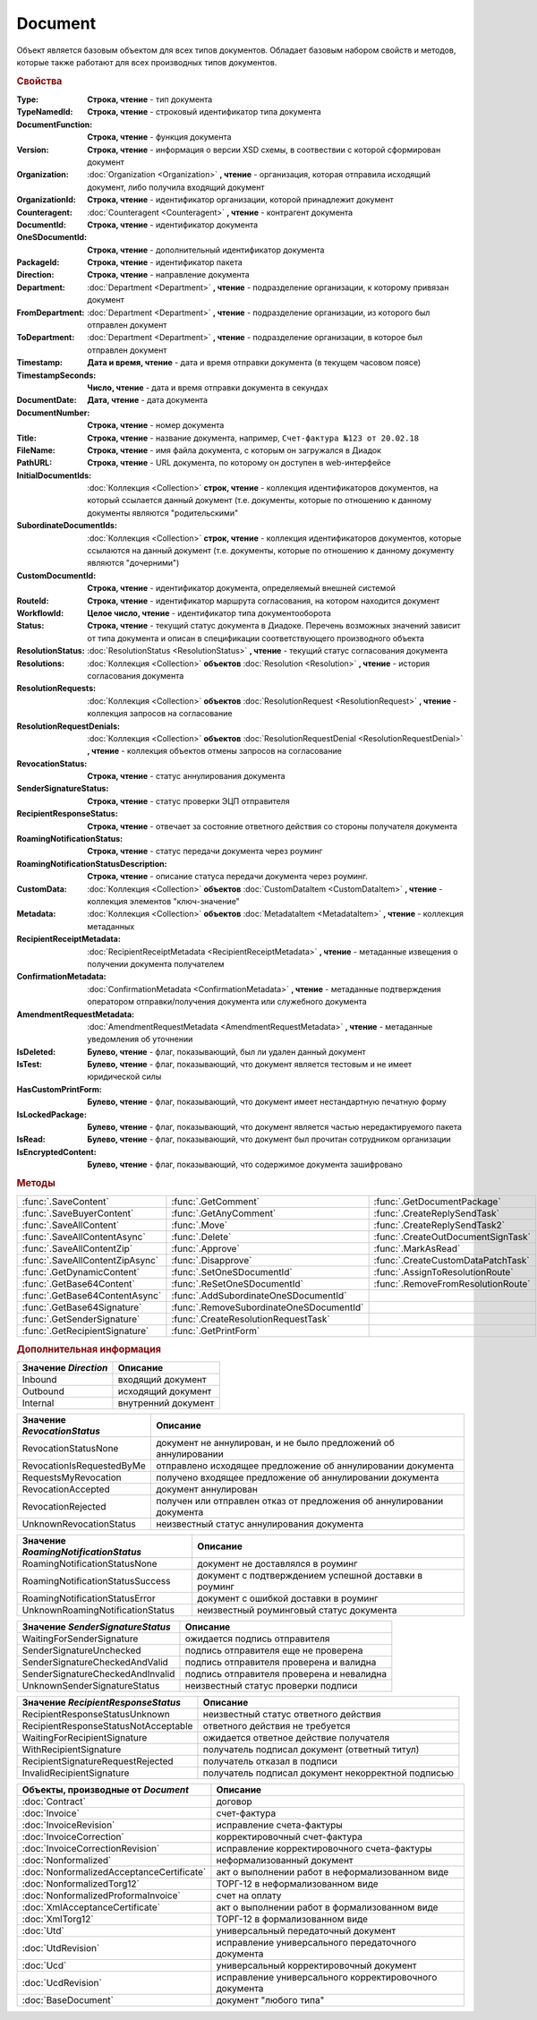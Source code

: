 Document
========

Объект является базовым объектом для всех типов документов.
Обладает базовым набором свойств и методов, которые также работают для всех производных типов документов.


.. rubric:: Свойства

:Type:
  **Строка, чтение** - тип документа

:TypeNamedId:
  **Строка, чтение** - строковый идентификатор типа документа

:DocumentFunction:
  **Строка, чтение** - функция документа

:Version:
  **Строка, чтение** - информация о версии XSD схемы, в соотвествии с которой сформирован документ

:Organization:
  :doc:`Organization <Organization>` **, чтение** - организация, которая отправила исходящий документ, либо получила входящий документ

:OrganizationId:
  **Строка, чтение** - идентификатор организации, которой принадлежит документ

:Counteragent:
  :doc:`Counteragent <Counteragent>` **, чтение** - контрагент документа

:DocumentId:
  **Строка, чтение** - идентификатор документа

:OneSDocumentId:
  **Строка, чтение** - дополнительный идентификатор документа

:PackageId:
  **Строка, чтение** - идентификатор пакета

:Direction:
  **Строка, чтение** - направление документа

:Department:
  :doc:`Department <Department>` **, чтение** - подразделение организации, к которому привязан документ

:FromDepartment:
  :doc:`Department <Department>` **, чтение** - подразделение организации, из которого был отправлен документ

:ToDepartment:
  :doc:`Department <Department>` **, чтение** - подразделение организации, в которое был отправлен документ

:Timestamp:
  **Дата и время, чтение** - дата и время отправки документа (в текущем часовом поясе)

:TimestampSeconds:
  **Число, чтение** - дата и время отправки документа в секундах

:DocumentDate:
  **Дата, чтение** - дата документа

:DocumentNumber:
  **Строка, чтение** - номер документа

:Title:
  **Строка, чтение** - название документа, например, ``Счет-фактура №123 от 20.02.18``

:FileName:
  **Строка, чтение** - имя файла документа, с которым он загружался в Диадок

:PathURL:
  **Строка, чтение** - URL документа, по которому он доступен в web-интерфейсе

:InitialDocumentIds:
  :doc:`Коллекция  <Collection>` **строк, чтение** - коллекция идентификаторов документов, на который ссылается данный документ (т.е. документы, которые по отношению к данному документы являются "родительскими"

:SubordinateDocumentIds:
  :doc:`Коллекция <Collection>` **строк, чтение** - коллекция идентификаторов документов, которые ссылаются на данный документ (т.е. документы, которые по отношению к данному документу являются "дочерними")

:CustomDocumentId:
  **Строка, чтение** - идентификатор документа, определяемый внешней системой

:RouteId:
  **Строка, чтение** - идентификатор маршрута согласования, на котором находится документ

:WorkflowId:
  **Целое число, чтение** - идентификатор типа документооборота

:Status:
  **Строка, чтение** - текущий статус документа в Диадоке. Перечень возможных значений зависит от типа документа и описан в спецификации соответствующего производного объекта

:ResolutionStatus:
  :doc:`ResolutionStatus <ResolutionStatus>` **, чтение** - текущий статус согласования документа

:Resolutions:
  :doc:`Коллекция <Collection>` **объектов** :doc:`Resolution <Resolution>` **, чтение** - история согласования документа

:ResolutionRequests:
  :doc:`Коллекция <Collection>` **объектов** :doc:`ResolutionRequest <ResolutionRequest>` **, чтение** - коллекция запросов на согласование

:ResolutionRequestDenials:
  :doc:`Коллекция <Collection>` **объектов** :doc:`ResolutionRequestDenial <ResolutionRequestDenial>` **, чтение** - коллекция объектов отмены запросов на согласование

:RevocationStatus:
  **Строка, чтение** - статус аннулирования документа

:SenderSignatureStatus:
  **Строка, чтение** - статус проверки ЭЦП отправителя

:RecipientResponseStatus:
  **Строка, чтение** - отвечает за состояние ответного действия со стороны получателя документа

:RoamingNotificationStatus:
  **Строка, чтение** - статус передачи документа через роуминг

:RoamingNotificationStatusDescription:
  **Строка, чтение** - описание статуса передачи документа через роуминг.

:CustomData:
  :doc:`Коллекция <Collection>` **объектов** :doc:`CustomDataItem <CustomDataItem>` **, чтение** - коллекция элементов "ключ-значение"

:Metadata:
  :doc:`Коллекция <Collection>` **объектов** :doc:`MetadataItem <MetadataItem>` **, чтение** - коллекция метаданных

:RecipientReceiptMetadata:
  :doc:`RecipientReceiptMetadata <RecipientReceiptMetadata>` **, чтение** - метаданные извещения о получении документа получателем

:ConfirmationMetadata:
  :doc:`ConfirmationMetadata <ConfirmationMetadata>` **, чтение** - метаданные подтверждения оператором отправки/получения документа или служебного документа

:AmendmentRequestMetadata:
  :doc:`AmendmentRequestMetadata <AmendmentRequestMetadata>` **, чтение** - метаданные уведомления об уточнении

:IsDeleted:
  **Булево, чтение** - флаг, показывающий, был ли удален данный документ

:IsTest:
  **Булево, чтение** - флаг, показывающий, что документ является тестовым и не имеет юридической силы

:HasCustomPrintForm:
  **Булево, чтение** - флаг, показывающий, что документ имеет нестандартную печатную форму

:IsLockedPackage:
  **Булево, чтение** - флаг, показывающий, что документ является частью нередактируемого пакета

:IsRead:
  **Булево, чтение** - флаг, показывающий, что документ был прочитан сотрудником организации

:IsEncryptedContent:
  **Булево, чтение** - флаг, показывающий, что содержимое документа зашифровано


.. rubric:: Методы

+-------------------------------+----------------------------------------+----------------------------------+
|:func:`.SaveContent`           |:func:`.GetComment`                     |:func:`.GetDocumentPackage`       |
+-------------------------------+----------------------------------------+----------------------------------+
|:func:`.SaveBuyerContent`      |:func:`.GetAnyComment`                  |:func:`.CreateReplySendTask`      |
+-------------------------------+----------------------------------------+----------------------------------+
|:func:`.SaveAllContent`        |:func:`.Move`                           |:func:`.CreateReplySendTask2`     |
+-------------------------------+----------------------------------------+----------------------------------+
|:func:`.SaveAllContentAsync`   |:func:`.Delete`                         |:func:`.CreateOutDocumentSignTask`|
+-------------------------------+----------------------------------------+----------------------------------+
|:func:`.SaveAllContentZip`     |:func:`.Approve`                        |:func:`.MarkAsRead`               |
+-------------------------------+----------------------------------------+----------------------------------+
|:func:`.SaveAllContentZipAsync`|:func:`.Disapprove`                     |:func:`.CreateCustomDataPatchTask`|
+-------------------------------+----------------------------------------+----------------------------------+
|:func:`.GetDynamicContent`     |:func:`.SetOneSDocumentId`              |:func:`.AssignToResolutionRoute`  |
+-------------------------------+----------------------------------------+----------------------------------+
|:func:`.GetBase64Content`      |:func:`.ReSetOneSDocumentId`            |:func:`.RemoveFromResolutionRoute`|
+-------------------------------+----------------------------------------+----------------------------------+
|:func:`.GetBase64ContentAsync` |:func:`.AddSubordinateOneSDocumentId`   |                                  |
+-------------------------------+----------------------------------------+----------------------------------+
|:func:`.GetBase64Signature`    |:func:`.RemoveSubordinateOneSDocumentId`|                                  |
+-------------------------------+----------------------------------------+----------------------------------+
|:func:`.GetSenderSignature`    |:func:`.CreateResolutionRequestTask`    |                                  |
+-------------------------------+----------------------------------------+----------------------------------+
|:func:`.GetRecipientSignature` |:func:`.GetPrintForm`                   |                                  |
+-------------------------------+----------------------------------------+----------------------------------+



.. function:: Document.SaveContent(FilePath)

  :FilePath: ``Строка`` Путь до файла, в который будет записан контент

  Сохраняет титул отправителя на диск



.. function:: Document.SaveBuyerContent(FilePath)

  :FilePath: ``Строка`` Путь до файла, в который будет записан контент

  Сохраняет титул получателя документа в указанный файл. Если  титул отсутсвует, то ничего не произойдёт



.. function:: Document.SaveAllContent(DirectoryPath)

  :DirectoryPath: ``Строка`` Путь до директории, в которой будут сохранены файлы

  Сохраняет все файлы, относящиеся к документу (в т.ч. электронные подписи), в указанную директорию



.. function:: Document.SaveAllContentAsync(DirectoryPath)

  :DirectoryPath: ``Строка`` Путь до директории, в которой будут сохранены файлы

  Асинхронно сохраняет все файлы, относящиеся к документу (в т.ч. электронные подписи), в указанную директорию



.. function:: Document.SaveAllContentZip(DirectoryPath)

  :DirectoryPath: ``Строка`` Путь до директории, в которой будет сохранён архив

  Формирует архив, содержащий все файлы, относящиеся к документу (в т.ч. электронные подписи), и сохраняет его в указанную директорию



.. function:: Document.SaveAllContentZipAsync(DirectoryPath)

  :DirectoryPath: ``Строка`` Путь до директории, в которой будет сохранён архив

  Асинхронно формирует архив, содержащий все файлы, относящиеся к документу (в т.ч. электронные подписи), и сохраняет его в указанную директорию



.. function:: Document.GetDynamicContent(WorkflowSide)

  :WorkflowSide: ``Строка`` Сторона документооборота, чей титул будет представлен

  Возвращает :doc:`представление контента титула документа <DynamicContent>` со стороны *WorkflowSide*

  ======================= =================
  Значение *WorkflowSide* Описание
  ======================= =================
  Seller                  Титул отправителя
  Buyer                   Титул получателя
  ======================= =================



.. function:: Document.GetBase64Content(WorkflowSide)

  :WorkflowSide: ``Строка`` Сторона документооборота, чей титул будет представлен

  Возвращает контент титула документа со стороны *WorkflowSide* в виде Base64 строки

  ======================= =================
  Значение *WorkflowSide* Описание
  ======================= =================
  Seller                  Титул отправителя
  Buyer                   Титул получателя
  ======================= =================



.. function:: Document.GetBase64ContentAsync(WorkflowSide)

  :WorkflowSide: ``Строка`` Сторона документооборота, чей титул будет представлен

  Возвращает контент титула документа со стороны *WorkflowSide* в виде Base64 строки

  ======================= =================
  Значение *WorkflowSide* Описание
  ======================= =================
  Seller                  Титул отправителя
  Buyer                   Титул получателя
  ======================= =================



.. function:: Document.GetBase64Signature(WorkflowSide)

  :WorkflowSide: ``Строка`` Сторона документооборота, подпись титула которой будет представлена

  Возвращает подпись титула документа со стороны *WorkflowSide* в виде Base64 строки

  ======================= =================
  Значение *WorkflowSide* Описание
  ======================= =================
  Seller                  Титул отправителя
  Buyer                   Титул получателя
  ======================= =================



.. function:: Document.GetSenderSignature()

  Возвращает :doc:`представление подписи <Signature>` титула отправителя



.. function:: Document.GetRecipientSignature()

  Возвращает :doc:`представление подписи <Signature>` титула получателя



.. function:: Document.GetComment()

  Возвращает строку с комментарием к документу, заданным при отправке

  .. deprecated:: 5.20.3
    Используйте :func:`GetAnyComment` с типом ``AttachmentComment``



.. function:: Document.GetAnyComment(CommentType)

  :CommentType: ``строка`` Тип комментария

  Возвращает строку с комментарием определённого типа, связанным с документом

  ========================== ==================================
  Значение *CommentType*     Описание
  ========================== ==================================
  AttachmentComment          комментарий к документу
  RecipientAttachmentComment комментарий к титулу покупателя
  SignatureRejectionComment  комментарий к отказу в подписи
  AmendmentComment           комментарий к запросу на уточнение
  ========================== ==================================

  .. versionadded:: 5.20.3



.. function:: Document.Move(DepartmentId)

  :DepartmentId: ``Строка`` Идентификатор подразделения

  Перемещает документ в указанное подразделение. Идентификатор головного подразделения всегда ``00000000-0000-0000-0000-000000000000``



.. function:: Document.Delete()

  Помечает документ как удаленный



.. function:: Document.Approve([Comment])

  :Comment: ``Строка`` Комментарий, который будет указан при согласовании

  Согласует документ



.. function:: Document.Disapprove([Comment])

  :Comment: ``Строка`` Комментарий, который будет указан при отказе согласования

  Отказывает в согласовании документа



.. function:: Document.SetOneSDocumentId(ID)

  :ID: ``Строка`` Любая строка, идентифицирующая документ в учётной системе

  Присваивает документу дополнительный идентификатор из учётной системы

  .. note:: Рекомендуется хранить сопоставление документа Диадок и документа учётной системы без использования данного метода, например, в самой учётной системе



.. function:: Document.ReSetOneSDocumentId()

  Сбрасывает дополнительный идентификатор учётной системы у документа в Диадоке



.. function:: Document.AddSubordinateOneSDocumentId(ID)

  :ID: ``Строка`` Любая строка, идентифицирующая документ в учётной системе

  Добавляет документу дополнительный идентификатор из учётной системы как подчинённый. Обычно используется чтобы обозначить связь документов друг с другом

  .. deprecated:: 5.5
    Используйте :doc:`DocumentToSend.AddSubordinateDocument <DocumentToSend>`



.. function:: Document.RemoveSubordinateOneSDocumentId(ID)

  :ID: ``Строка`` Любая строка, идентифицирующая документ в учётной системе

  Удаляет дополнительный подчинённый идентификатор



.. function:: Document.CreateResolutionRequestTask()

  Создает :doc:`задание для отправки запроса на согласование <ResolutionRequestTask>`



.. function:: Document.GetPrintForm(FilePath[, Timeout])

  :FilePath: ``Строка`` Путь до файла, в который будет сохранена печатная форма
  :Timeout:  ``Беззнаковое целое число`` Таймаут за который необходимо получить печатную форму

  Получает печатную форму документа в формате ``.pdf`` и сохраняет её в указанный файл. Если расширение файла отличается от ``.pdf``, то такой файл будет создан/
  Совершается 5 попыток сгенерировать печатную форму. Если за 5 попыток она не получена или, если превышен таймаут, то будет сгенерировано исключение



.. function:: Document.GetDocumentPackage()

  Возвращает :doc:`пакет документов <DocumentPackage>`, в котором находится документ

  .. note:: понятие пакета в терминах компоненты и в терминах `HTTP-API <http://api-docs.diadoc.ru/ru/latest/index.html>`_ или Веб-интерфейса разные.
    В данном случае в пакете будут содержаться только те документы, у которых LetterId/MessageId (первая половина DocumentId) совпадает со значением в исходном документе.
    Не стоит ожидать, что если документы связаны в пакет в веб интерфейсе, то все они вернутся в этом методе.



.. function:: Document.CreateReplySendTask(ReplyType="AcceptDocument")

  :ReplyType: ``Строка`` Тип ответа

  Создает :doc:`задание на выполнение ответного действия с документом <ReplySendTask>`

  ==================== =================================
  Значение *ReplyType* Описание
  ==================== =================================
  AcceptDocument       подписание документа
  RejectDocument       отказ в подписи документа
  CorrectionRequest    запроc на уточнение документа
  RevocationRequest    запроc на аннулирование документа
  AcceptRevocation     принятие аннулирования документа
  RejectRevocation     отказ от аннулирования документа
  ==================== =================================

  .. deprecated:: 5.27.0
    Используйте :func:`CreateReplySendTask2`



.. function:: Document.CreateReplySendTask2(ReplyType="AcceptDocument")

  :ReplyType: ``строка`` Тип ответа

  Создает :doc:`задание на выполнение ответного действия с документом <ReplySendTask2>`

  ==================== =================================
  Значение *ReplyType* Описание
  ==================== =================================
  AcceptDocument       подписание документа
  RejectDocument       отказ в подписи документа
  CorrectionRequest    запроc на уточнение документа
  RevocationRequest    запроc на аннулирование документа
  AcceptRevocation     принятие аннулирования документа
  RejectRevocation     отказ от аннулирования документа
  ==================== =================================

    .. versionadded:: 5.27.0



.. function:: Document.CreateOutDocumentSignTask()

  Создает :doc:`задание на подписание и отправку исходящего документа с отложенной отправкой <OutDocumentSignTask>`



.. function:: Document.MarkAsRead()

  Помечает, что документ как прочитанный



.. function:: Document.CreateCustomDataPatchTask()

  Создает :doc:`задание на редактирование коллекции CustomData <CustomDataPatchTask>`



.. function:: Document.AssignToResolutionRoute(RouteId[, Comment])

  :RouteId: ``строка`` Идентификатор маршрута
  :Comment: ``строка`` Комментарий, который будет добавлен при постановке документа на маршрут

  Ставит документ на маршрут согласования. Получить доступные маршруты согласования можно методом :func:`Organization.GetResolutionRoutes`



.. function:: Document.RemoveFromResolutionRoute(RouteId[, Comment])

  :RouteId: ``строка`` Идентификатор маршрута
  :Comment: ``строка`` Комментарий, который будет добавлен при снятии документа с маршрута

  Снимает документ с маршрута согласования



.. rubric:: Дополнительная информация

==================== ===================
Значение *Direction* Описание
==================== ===================
Inbound              входящий документ
Outbound             исходящий документ
Internal             внутренний документ
==================== ===================


=========================== =====================================================================
Значение *RevocationStatus* Описание
=========================== =====================================================================
RevocationStatusNone        документ не аннулирован, и не было предложений об аннулировании
RevocationIsRequestedByMe   отправлено исходящее предложение об аннулировании документа
RequestsMyRevocation        получено входящее предложение об аннулировании документа
RevocationAccepted          документ аннулирован
RevocationRejected          получен или отправлен отказ от предложения об аннулировании документа
UnknownRevocationStatus     неизвестный статус аннулирования документа
=========================== =====================================================================


==================================== =====================================================
Значение *RoamingNotificationStatus* Описание
==================================== =====================================================
RoamingNotificationStatusNone        документ не доставлялся в роуминг
RoamingNotificationStatusSuccess     документ с подтверждением успешной доставки в роуминг
RoamingNotificationStatusError       документ с ошибкой доставки в роуминг
UnknownRoamingNotificationStatus     неизвестный роуминговый статус документа
==================================== =====================================================


================================ =========================================
Значение *SenderSignatureStatus* Описание
================================ =========================================
WaitingForSenderSignature        ожидается подпись отправителя
SenderSignatureUnchecked         подпись отправителя еще не проверена
SenderSignatureCheckedAndValid   подпись отправителя проверена и валидна
SenderSignatureCheckedAndInvalid подпись отправителя проверена и невалидна
UnknownSenderSignatureStatus     неизвестный статус проверки подписи
================================ =========================================


==================================== ==================================================
Значение *RecipientResponseStatus*   Описание
==================================== ==================================================
RecipientResponseStatusUnknown       неизвестный статус ответного действия
RecipientResponseStatusNotAcceptable ответного действия не требуется
WaitingForRecipientSignature         ожидается ответное действие получателя
WithRecipientSignature               получатель подписал документ (ответный титул)
RecipientSignatureRequestRejected    получатель отказал в подписи
InvalidRecipientSignature            получатель подписал документ некорректной подписью
==================================== ==================================================


========================================= ======================================================
Объекты, производные от *Document*        Описание
========================================= ======================================================
:doc:`Contract`                           договор
:doc:`Invoice`                            счет-фактура
:doc:`InvoiceRevision`                    исправление счета-фактуры
:doc:`InvoiceCorrection`                  корректировочный счет-фактура
:doc:`InvoiceCorrectionRevision`          исправление корректировочного счета-фактуры
:doc:`Nonformalized`                      неформализованный документ
:doc:`NonformalizedAcceptanceCertificate` акт о выполнении работ в неформализованном виде
:doc:`NonformalizedTorg12`                ТОРГ-12 в неформализованном виде
:doc:`NonformalizedProformaInvoice`       счет на оплату
:doc:`XmlAcceptanceCertificate`           акт о выполнении работ в формализованном виде
:doc:`XmlTorg12`                          ТОРГ-12 в формализованном виде
:doc:`Utd`                                универсальный передаточный документ
:doc:`UtdRevision`                        исправление универсального передаточного документа
:doc:`Ucd`                                универсальный корректировочный документ
:doc:`UcdRevision`                        исправление универсального корректировочного документа
:doc:`BaseDocument`                       документ "любого типа"
========================================= ======================================================

